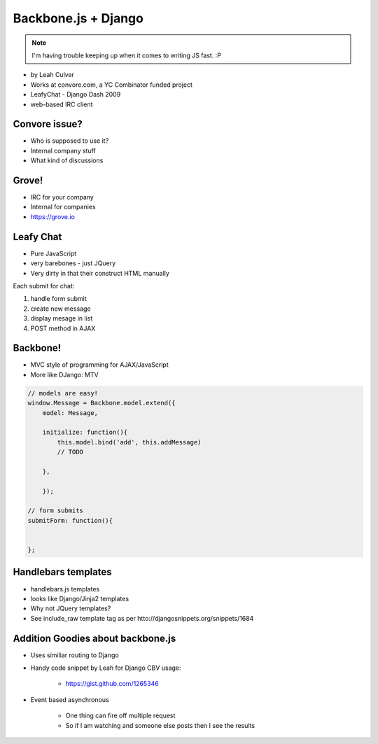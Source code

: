 ====================
Backbone.js + Django
====================

.. note:: I'm having trouble keeping up when it comes to writing JS fast. :P

* by Leah Culver
* Works at convore.com, a YC Combinator funded project
* LeafyChat - Django Dash 2009
* web-based IRC client

Convore issue?
==============

* Who is supposed to use it?
* Internal company stuff
* What kind of discussions

Grove!
==============

* IRC for your company
* Internal for companies
* https://grove.io 

Leafy Chat
==============

* Pure JavaScript
* very barebones - just JQuery
* Very dirty in that their construct HTML manually

Each submit for chat:

1. handle form submit
2. create new message
3. display mesage in list
4. POST method in AJAX

Backbone!
==============

* MVC style of programming for AJAX/JavaScript
* More like DJango: MTV

.. sourcecode:: javascript

    // models are easy!
    window.Message = Backbone.model.extend({
        model: Message,
        
        initialize: function(){
            this.model.bind('add', this.addMessage)
            // TODO 
        
        },        
        
        });
        
    // form submits
    submitForm: function(){
        
    
    };


Handlebars templates
==============

* handlebars.js templates
* looks like Django/Jinja2 templates
* Why not JQuery templates?
* See include_raw template tag as per htto://djangosnippets.org/snippets/1684

Addition Goodies about backbone.js
================================================

* Uses similiar routing to Django
* Handy code snippet by Leah for Django CBV usage:

    * https://gist.github.com/1265346

* Event based asynchronous

    * One thing can fire off multiple request
    * So if I am watching and someone else posts then I see the results